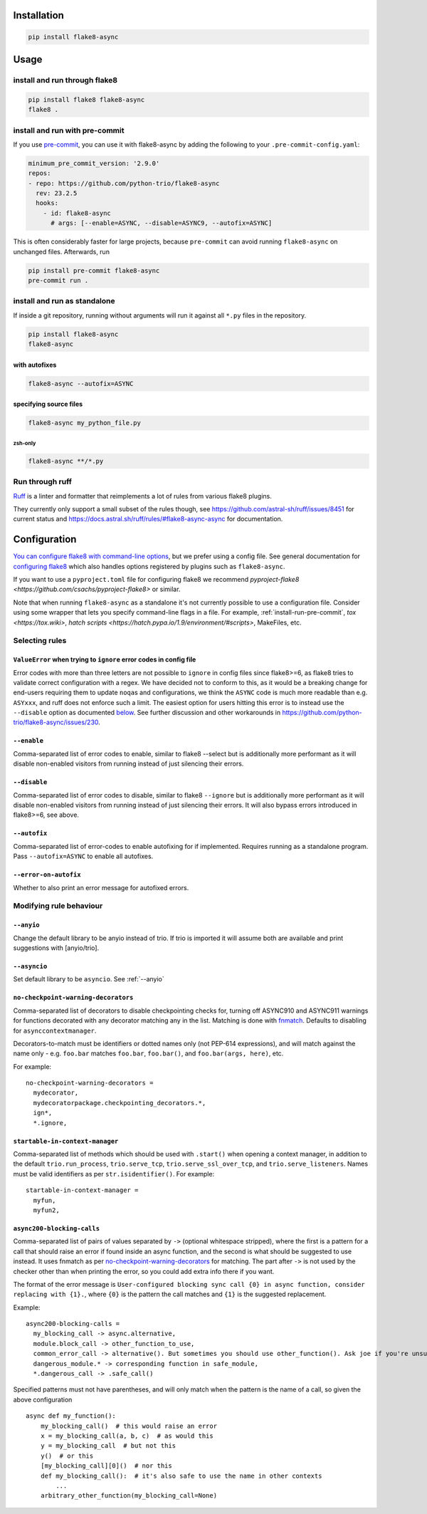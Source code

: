 ************
Installation
************

.. code-block:: console

   pip install flake8-async

*****
Usage
*****

install and run through flake8
==============================

.. code-block:: sh

   pip install flake8 flake8-async
   flake8 .

.. _install-run-pre-commit:

install and run with pre-commit
===============================

If you use `pre-commit <https://pre-commit.com/>`_, you can use it with flake8-async by
adding the following to your ``.pre-commit-config.yaml``:

.. code-block:: yaml

   minimum_pre_commit_version: '2.9.0'
   repos:
   - repo: https://github.com/python-trio/flake8-async
     rev: 23.2.5
     hooks:
       - id: flake8-async
         # args: [--enable=ASYNC, --disable=ASYNC9, --autofix=ASYNC]

This is often considerably faster for large projects, because ``pre-commit``
can avoid running ``flake8-async`` on unchanged files.
Afterwards, run

.. code-block:: sh

   pip install pre-commit flake8-async
   pre-commit run .

install and run as standalone
=============================

If inside a git repository, running without arguments will run it against all ``*.py`` files in the repository.

.. code-block:: sh

   pip install flake8-async
   flake8-async

with autofixes
--------------

.. code-block:: sh

   flake8-async --autofix=ASYNC

specifying source files
-----------------------

.. code-block:: sh

   flake8-async my_python_file.py

zsh-only
^^^^^^^^

.. code-block:: zsh

   flake8-async **/*.py


Run through ruff
================
`Ruff <https://github.com/astral-sh/ruff>`_ is a linter and formatter that reimplements a lot of rules from various flake8 plugins.

They currently only support a small subset of the rules though, see https://github.com/astral-sh/ruff/issues/8451 for current status and https://docs.astral.sh/ruff/rules/#flake8-async-async for documentation.

*************
Configuration
*************

`You can configure flake8 with command-line options <https://flake8.pycqa.org/en/latest/user/invocation.html>`_,
but we prefer using a config file. See general documentation for `configuring flake8  <https://flake8.pycqa.org/en/latest/user/configuration.html>`_ which also handles options registered by plugins such as ``flake8-async``.

If you want to use a ``pyproject.toml`` file for configuring flake8 we recommend `pyproject-flake8 <https://github.com/csachs/pyproject-flake8>` or similar.

Note that when running ``flake8-async`` as a standalone it's not currently possible to use a configuration file. Consider using some wrapper that lets you specify command-line flags in a file. For example, :ref:`install-run-pre-commit`, `tox <https://tox.wiki>`, `hatch scripts <https://hatch.pypa.io/1.9/environment/#scripts>`, MakeFiles, etc.

Selecting rules
===============

``ValueError`` when trying to ``ignore`` error codes in config file
-------------------------------------------------------------------

Error codes with more than three letters are not possible to ``ignore`` in
config files since flake8>=6, as flake8 tries to validate correct
configuration with a regex. We have decided not to conform to this, as it
would be a breaking change for end-users requiring them to update ``noqa``\ s
and configurations, we think the ``ASYNC`` code is much more readable than
e.g. ``ASYxxx``, and ruff does not enforce such a limit. The easiest option
for users hitting this error is to instead use the ``--disable`` option as
documented `below <#--disable>`__. See further discussion and other
workarounds in https://github.com/python-trio/flake8-async/issues/230.


``--enable``
------------

Comma-separated list of error codes to enable, similar to flake8 --select but is additionally more performant as it will disable non-enabled visitors from running instead of just silencing their errors.

.. _--disable:

``--disable``
-------------

Comma-separated list of error codes to disable, similar to flake8 ``--ignore`` but is additionally more performant as it will disable non-enabled visitors from running instead of just silencing their errors. It will also bypass errors introduced in flake8>=6, see above.

``--autofix``
-------------

Comma-separated list of error-codes to enable autofixing for if implemented. Requires running as a standalone program. Pass ``--autofix=ASYNC`` to enable all autofixes.


``--error-on-autofix``
----------------------

Whether to also print an error message for autofixed errors.

Modifying rule behaviour
========================

.. _--anyio:

``--anyio``
-----------

Change the default library to be anyio instead of trio. If trio is imported it will assume both are available and print suggestions with [anyio/trio].

``--asyncio``
-------------
Set default library to be ``asyncio``. See :ref:`--anyio`


``no-checkpoint-warning-decorators``
------------------------------------

Comma-separated list of decorators to disable checkpointing checks for, turning off ASYNC910 and ASYNC911 warnings for functions decorated with any decorator matching any in the list. Matching is done with `fnmatch <https://docs.python.org/3/library/fnmatch.html>`_. Defaults to disabling for ``asynccontextmanager``.

Decorators-to-match must be identifiers or dotted names only (not PEP-614 expressions), and will match against the name only - e.g. ``foo.bar`` matches ``foo.bar``, ``foo.bar()``, and ``foo.bar(args, here)``, etc.

For example:

::

   no-checkpoint-warning-decorators =
     mydecorator,
     mydecoratorpackage.checkpointing_decorators.*,
     ign*,
     *.ignore,

``startable-in-context-manager``
--------------------------------

Comma-separated list of methods which should be used with ``.start()`` when opening a context manager,
in addition to the default ``trio.run_process``, ``trio.serve_tcp``, ``trio.serve_ssl_over_tcp``, and
``trio.serve_listeners``.  Names must be valid identifiers as per ``str.isidentifier()``. For example:

::

   startable-in-context-manager =
     myfun,
     myfun2,

.. _async200-blocking-calls:

``async200-blocking-calls``
---------------------------

Comma-separated list of pairs of values separated by ``->`` (optional whitespace stripped), where the first is a pattern for a call that should raise an error if found inside an async function, and the second is what should be suggested to use instead. It uses fnmatch as per `no-checkpoint-warning-decorators`_ for matching. The part after ``->`` is not used by the checker other than when printing the error, so you could add extra info there if you want.

The format of the error message is ``User-configured blocking sync call {0} in async function, consider replacing with {1}.``, where ``{0}`` is the pattern the call matches and ``{1}`` is the suggested replacement.

Example:

::

   async200-blocking-calls =
     my_blocking_call -> async.alternative,
     module.block_call -> other_function_to_use,
     common_error_call -> alternative(). But sometimes you should use other_function(). Ask joe if you're unsure which one,
     dangerous_module.* -> corresponding function in safe_module,
     *.dangerous_call -> .safe_call()

Specified patterns must not have parentheses, and will only match when the pattern is the name of a call, so given the above configuration

::

   async def my_function():
       my_blocking_call()  # this would raise an error
       x = my_blocking_call(a, b, c)  # as would this
       y = my_blocking_call  # but not this
       y()  # or this
       [my_blocking_call][0]()  # nor this
       def my_blocking_call():  # it's also safe to use the name in other contexts
           ...
       arbitrary_other_function(my_blocking_call=None)
